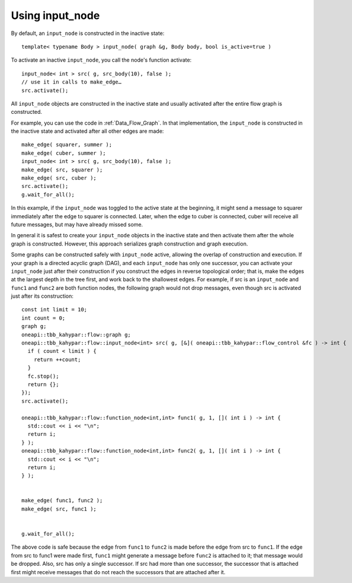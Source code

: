 .. _use_input_node:

Using input_node
=================


By default, an ``input_node`` is constructed in the inactive state:


::


   template< typename Body > input_node( graph &g, Body body, bool is_active=true )


To activate an inactive ``input_node``, you call the node's function
activate:


::


       input_node< int > src( g, src_body(10), false );
       // use it in calls to make_edge…
       src.activate();


All ``input_node`` objects are constructed in the inactive state and usually
activated after the entire flow graph is constructed.


For example, you can use the code in :ref:`Data_Flow_Graph`. In that implementation,
the ``input_node`` is constructed in the inactive state and activated after
all other edges are made:


::


         make_edge( squarer, summer );
         make_edge( cuber, summer );
         input_node< int > src( g, src_body(10), false );
         make_edge( src, squarer );
         make_edge( src, cuber );
         src.activate();
         g.wait_for_all();


In this example, if the ``input_node`` was toggled to the active state at the beginning,
it might send a message to squarer immediately after the edge to
squarer is connected. Later, when the edge to cuber is connected, cuber
will receive all future messages, but may have already missed some.


In general it is safest to create your ``input_node`` objects in the inactive
state and then activate them after the whole graph is constructed.
However, this approach serializes graph construction and graph
execution.


Some graphs can be constructed safely with ``input_node`` active, allowing
the overlap of construction and execution. If your graph is a directed
acyclic graph (DAG), and each ``input_node`` has only one successor, you
can activate your ``input_node`` just after their construction if you construct the
edges in reverse topological order; that is, make the edges at the
largest depth in the tree first, and work back to the shallowest edges.
For example, if src is an ``input_node`` and ``func1`` and ``func2`` are both
function nodes, the following graph would not drop messages, even though
src is activated just after its construction:


::


       const int limit = 10;
       int count = 0;
       graph g;
       oneapi::tbb_kahypar::flow::graph g;
       oneapi::tbb_kahypar::flow::input_node<int> src( g, [&]( oneapi::tbb_kahypar::flow_control &fc ) -> int {
         if ( count < limit ) {
           return ++count;
         }
         fc.stop();
         return {};
       });
       src.activate();

       oneapi::tbb_kahypar::flow::function_node<int,int> func1( g, 1, []( int i ) -> int {
         std::cout << i << "\n";
         return i;
       } );
       oneapi::tbb_kahypar::flow::function_node<int,int> func2( g, 1, []( int i ) -> int {
         std::cout << i << "\n";
         return i;
       } );


       make_edge( func1, func2 );
       make_edge( src, func1 );


       g.wait_for_all();


The above code is safe because the edge from ``func1`` to ``func2`` is made
before the edge from src to ``func1``. If the edge from src to func1 were
made first, ``func1`` might generate a message before ``func2`` is attached to
it; that message would be dropped. Also, src has only a single
successor. If src had more than one successor, the successor that is
attached first might receive messages that do not reach the successors
that are attached after it.

